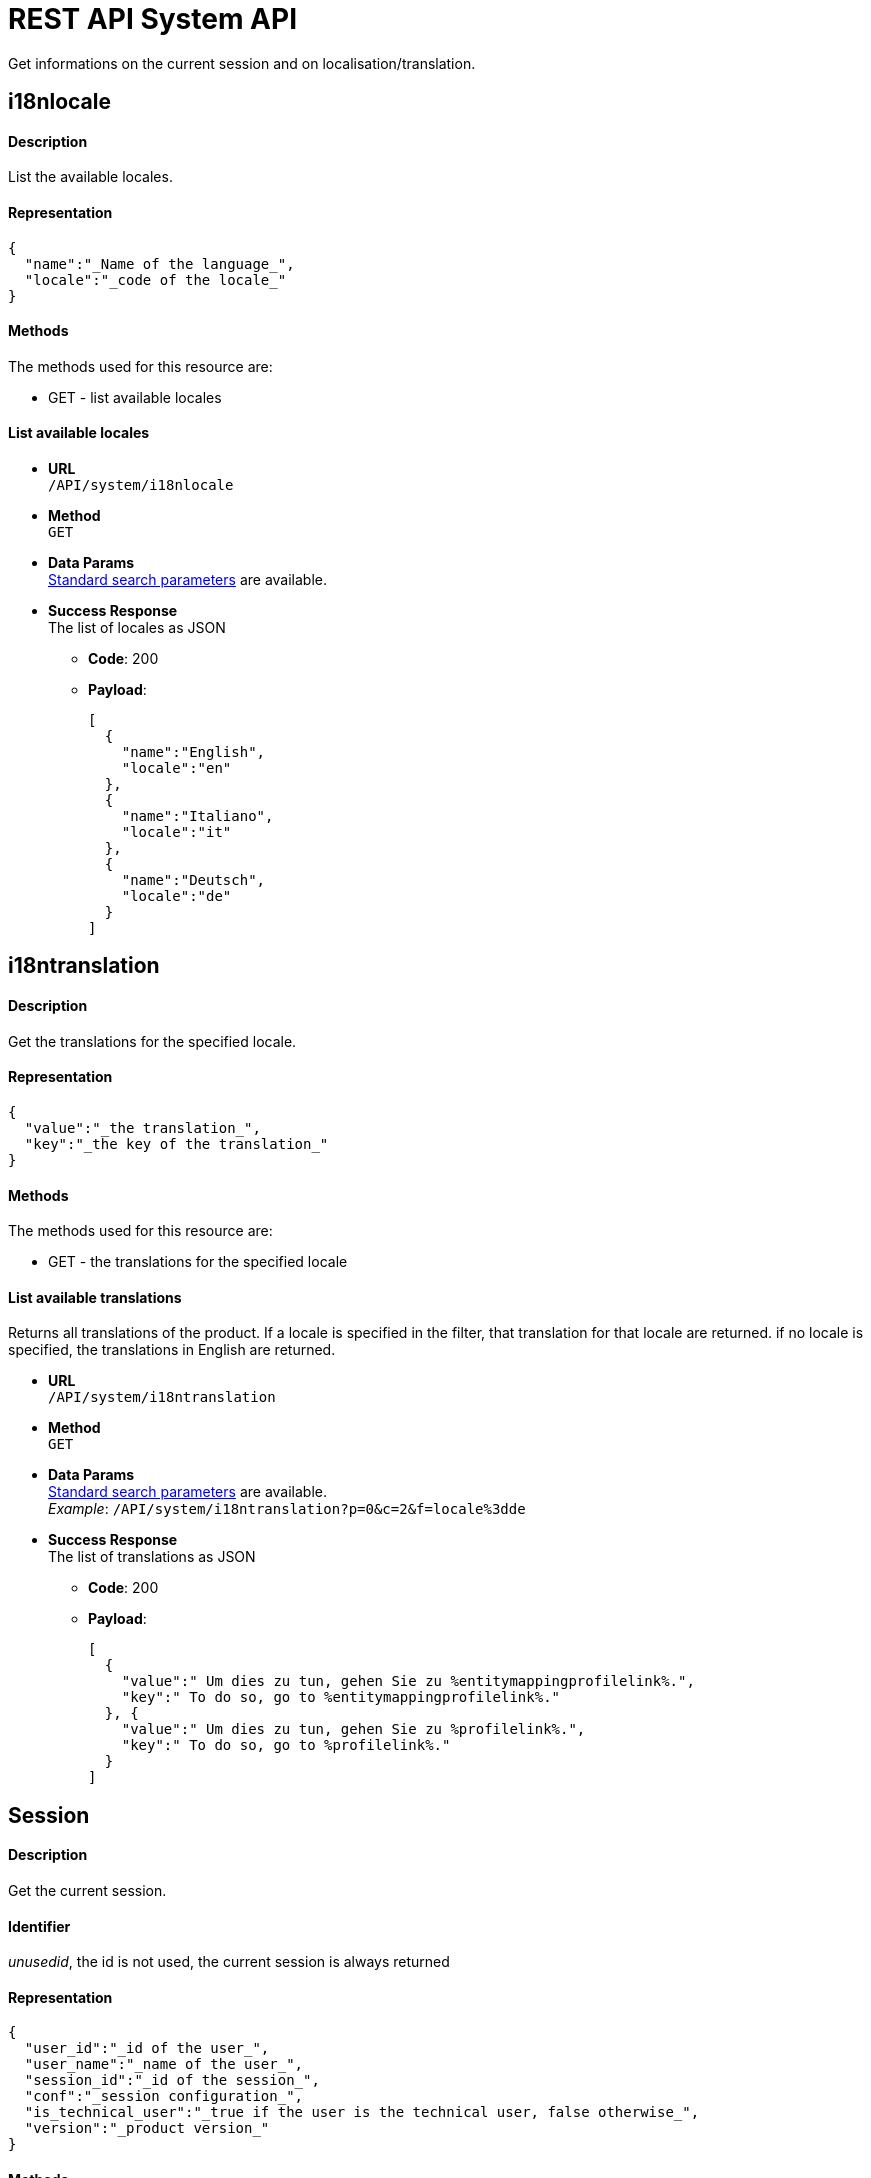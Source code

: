 = REST API System API

Get informations on the current session and on localisation/translation.

== i18nlocale

[discrete]
==== Description

List the available locales.

[discrete]
==== Representation

[source,json]
----
{
  "name":"_Name of the language_",
  "locale":"_code of the locale_"
}
----

[discrete]
==== Methods

The methods used for this resource are:

* GET - list available locales

[discrete]
==== List available locales

* *URL* +
`/API/system/i18nlocale`
* *Method* +
`GET`
* *Data Params* +
link:rest-api-overview.md#resource_search[Standard search parameters] are available.
* *Success Response* +
The list of locales as JSON
 ** *Code*: 200
 ** *Payload*:
+
[source,json]
----
[
  {
    "name":"English",
    "locale":"en"
  },
  {
    "name":"Italiano",
    "locale":"it"
  },
  {
    "name":"Deutsch",
    "locale":"de"
  }
]
----

== i18ntranslation

[discrete]
==== Description

Get the translations for the specified locale.

[discrete]
==== Representation

[source,json]
----
{
  "value":"_the translation_",
  "key":"_the key of the translation_"
}
----

[discrete]
==== Methods

The methods used for this resource are:

* GET - the translations for the specified locale

[discrete]
==== List available translations

Returns all translations of the product. If a locale is specified in the filter, that translation for that locale are returned. if no locale is specified, the translations in English are returned.

* *URL* +
`/API/system/i18ntranslation`
* *Method* +
`GET`
* *Data Params* +
link:rest-api-overview.md#resource_search[Standard search parameters] are available. +
_Example_: `/API/system/i18ntranslation?p=0&c=2&f=locale%3dde`
* *Success Response* +
The list of translations as JSON
 ** *Code*: 200
 ** *Payload*:
+
[source,json]
----
[
  {
    "value":" Um dies zu tun, gehen Sie zu %entitymappingprofilelink%.",
    "key":" To do so, go to %entitymappingprofilelink%."
  }, {
    "value":" Um dies zu tun, gehen Sie zu %profilelink%.",
    "key":" To do so, go to %profilelink%."
  }
]
----

== Session

[discrete]
==== Description

Get the current session.

[discrete]
==== Identifier

_unusedid_, the id is not used, the current session is always returned

[discrete]
==== Representation

[source,json]
----
{
  "user_id":"_id of the user_",
  "user_name":"_name of the user_",
  "session_id":"_id of the session_",
  "conf":"_session configuration_",
  "is_technical_user":"_true if the user is the technical user, false otherwise_",
  "version":"_product version_"
}
----

[discrete]
==== Methods

The methods used for this resource are:

* GET - get the current session

[discrete]
==== Get the current session

* *URL* +
`/API/system/session/unusedid`
* *Method* +
`GET`
* *Success Response* +
The session in JSON
 ** *Code*: 200
 ** *Payload*:
+
[source,json]
----
{
  "user_id":"12",
  "user_name":"william.jobs",
  "session_id":"2885803778329414975",
  "conf":"[\"D7A27EA0483FBAF903BD61BD16D70EF610DBE6D4\"]",
  "is_technical_user":"false",
  "version":"6.4.0"
}
----

== Tenant

[discrete]
==== Description

Pause and resume tenant services in order to do maintenance on a tenant.

[discrete]
==== Identifier

_unusedid_, the id is not used, the current tenant is always returned

[discrete]
==== Representation

[source,json]
----
{
  "paused":"_true if the tenant is paused, false otherwise_",
  "id":"_id of the tenant_"
}
----

[discrete]
==== Methods

The methods used for this resource are:

* GET - get the current tenant
* PUT - pause or resume the tenant

[discrete]
==== Get the current tenant

* *URL* +
`/API/system/tenant/unusedid`
* *Method* +
`GET`
* *Success Response* +
The tenant id with its status in JSON
 ** *Code*: 200
 ** *Payload*:
+
[source,json]
----
{
  "paused":"false",
  "id":"1"
}
----

[discrete]
==== Pause or resume the current tenant

* *URL* +
`/API/system/tenant/:tenantId`
* *Method* +
`PUT`
* *Request Payload*
+
[source,json]
----
{
  "paused":"true"
}
----
+
or
+
[source,json]
----
{
  "paused":"false"
}
----

* *Success Response*
 ** *Code*: 200
